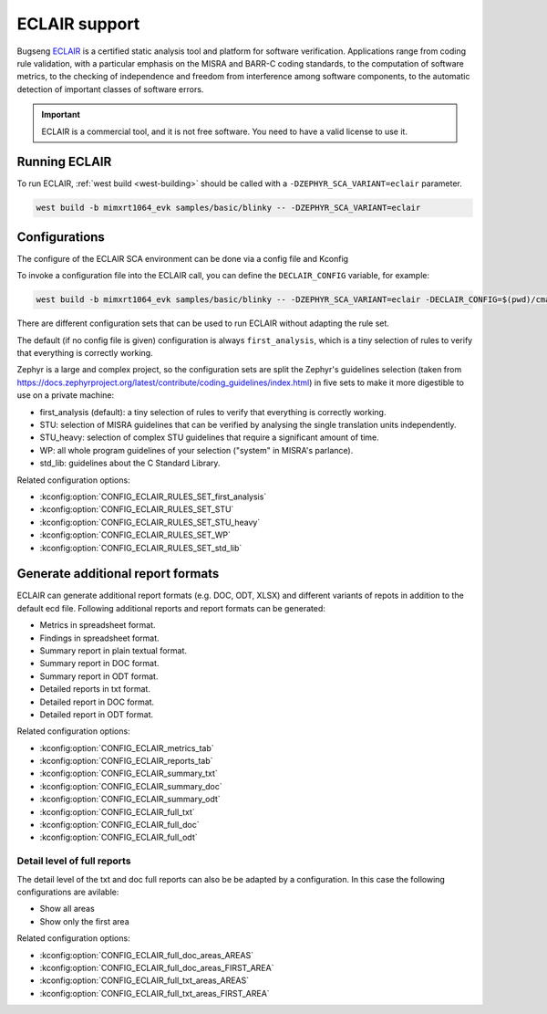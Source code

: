.. _eclair:

ECLAIR support
##############

Bugseng `ECLAIR <https://www.bugseng.com/eclair/>`__ is a certified
static analysis tool and platform for software verification.
Applications range from coding rule validation, with a
particular emphasis on the MISRA and BARR-C coding standards, to the
computation of software metrics, to the checking of independence and
freedom from interference among software components, to the automatic
detection of important classes of software errors.

.. important::

   ECLAIR is a commercial tool, and it is not free software.
   You need to have a valid license to use it.

Running ECLAIR
**************

To run ECLAIR, :ref:`west build <west-building>` should be
called with a ``-DZEPHYR_SCA_VARIANT=eclair`` parameter.

.. code-block:: shell

    west build -b mimxrt1064_evk samples/basic/blinky -- -DZEPHYR_SCA_VARIANT=eclair

Configurations
**************

The configure of the ECLAIR SCA environment can be done via a config file and Kconfig

To invoke a configuration file into the ECLAIR call, you can define the ``DECLAIR_CONFIG`` variable,
for example:

.. code-block:: shell

    west build -b mimxrt1064_evk samples/basic/blinky -- -DZEPHYR_SCA_VARIANT=eclair -DECLAIR_CONFIG=$(pwd)/cmake/sca/eclair/eclair.config

There are different configuration sets that can be used to run ECLAIR without adapting
the rule set.

The default (if no config file is given) configuration is always ``first_analysis``,
which is a tiny selection of rules to verify that everything is correctly working.

Zephyr is a large and complex project, so the configuration sets are split the
Zephyr's guidelines selection
(taken from https://docs.zephyrproject.org/latest/contribute/coding_guidelines/index.html)
in five sets to make it more digestible to use on a private machine:

* first_analysis (default): a tiny selection of rules to verify that everything
  is correctly working.

* STU: selection of MISRA guidelines that can be verified by analysing the single
  translation units independently.

* STU_heavy: selection of complex STU guidelines that require a significant amount
  of time.

* WP: all whole program guidelines of your selection ("system" in MISRA's parlance).

* std_lib: guidelines about the C Standard Library.

Related configuration options:

* :kconfig:option:`CONFIG_ECLAIR_RULES_SET_first_analysis`
* :kconfig:option:`CONFIG_ECLAIR_RULES_SET_STU`
* :kconfig:option:`CONFIG_ECLAIR_RULES_SET_STU_heavy`
* :kconfig:option:`CONFIG_ECLAIR_RULES_SET_WP`
* :kconfig:option:`CONFIG_ECLAIR_RULES_SET_std_lib`

Generate additional report formats
**********************************

ECLAIR can generate additional report formats (e.g. DOC, ODT, XLSX) and
different variants of repots in addition to the
default ecd file. Following additional reports and report formats can be generated:

* Metrics in spreadsheet format.

* Findings in spreadsheet format.

* Summary report in plain textual format.

* Summary report in DOC format.

* Summary report in ODT format.

* Detailed reports in txt format.

* Detailed report in DOC format.

* Detailed report in ODT format.

Related configuration options:

* :kconfig:option:`CONFIG_ECLAIR_metrics_tab`
* :kconfig:option:`CONFIG_ECLAIR_reports_tab`
* :kconfig:option:`CONFIG_ECLAIR_summary_txt`
* :kconfig:option:`CONFIG_ECLAIR_summary_doc`
* :kconfig:option:`CONFIG_ECLAIR_summary_odt`
* :kconfig:option:`CONFIG_ECLAIR_full_txt`
* :kconfig:option:`CONFIG_ECLAIR_full_doc`
* :kconfig:option:`CONFIG_ECLAIR_full_odt`

Detail level of full reports
============================

The detail level of the txt and doc full reports can also be be adapted by a configuration.
In this case the following configurations are avilable:

* Show all areas

* Show only the first area

Related configuration options:

* :kconfig:option:`CONFIG_ECLAIR_full_doc_areas_AREAS`
* :kconfig:option:`CONFIG_ECLAIR_full_doc_areas_FIRST_AREA`
* :kconfig:option:`CONFIG_ECLAIR_full_txt_areas_AREAS`
* :kconfig:option:`CONFIG_ECLAIR_full_txt_areas_FIRST_AREA`
